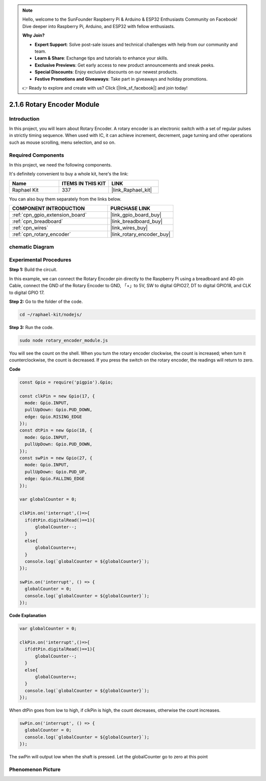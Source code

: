 .. note::

    Hello, welcome to the SunFounder Raspberry Pi & Arduino & ESP32 Enthusiasts Community on Facebook! Dive deeper into Raspberry Pi, Arduino, and ESP32 with fellow enthusiasts.

    **Why Join?**

    - **Expert Support**: Solve post-sale issues and technical challenges with help from our community and team.
    - **Learn & Share**: Exchange tips and tutorials to enhance your skills.
    - **Exclusive Previews**: Get early access to new product announcements and sneak peeks.
    - **Special Discounts**: Enjoy exclusive discounts on our newest products.
    - **Festive Promotions and Giveaways**: Take part in giveaways and holiday promotions.

    👉 Ready to explore and create with us? Click [|link_sf_facebook|] and join today!

.. _2.1.6_js:

2.1.6 Rotary Encoder Module
===========================

Introduction
------------------

In this project, you will learn about Rotary Encoder. A rotary encoder is
an electronic switch with a set of regular pulses in strictly timing
sequence. When used with IC, it can achieve increment, decrement, page
turning and other operations such as mouse scrolling, menu selection,
and so on.

Required Components
------------------------------

In this project, we need the following components. 

.. image:: ../img/Part_two_25.png

It's definitely convenient to buy a whole kit, here's the link: 

.. list-table::
    :widths: 20 20 20
    :header-rows: 1

    *   - Name	
        - ITEMS IN THIS KIT
        - LINK
    *   - Raphael Kit
        - 337
        - |link_Raphael_kit|

You can also buy them separately from the links below.

.. list-table::
    :widths: 30 20
    :header-rows: 1

    *   - COMPONENT INTRODUCTION
        - PURCHASE LINK

    *   - :ref:`cpn_gpio_extension_board`
        - |link_gpio_board_buy|
    *   - :ref:`cpn_breadboard`
        - |link_breadboard_buy|
    *   - :ref:`cpn_wires`
        - |link_wires_buy|
    *   - :ref:`cpn_rotary_encoder`
        - |link_rotary_encoder_buy|

chematic Diagram
------------------------

.. image:: ../img/image349.png
   :align: center

Experimental Procedures
-----------------------

**Step 1:** Build the circuit.

.. image:: ../img/2.1.6_fritzing.png
   :align: center

In this example, we can connect the Rotary Encoder pin directly to the
Raspberry Pi using a breadboard and 40-pin Cable, connect the GND of the Rotary 
Encoder to GND, 「+」to 5V, SW to digital GPIO27, DT to digital GPIO18, and CLK to digital GPIO
17.

**Step 2:** Go to the folder of the code.

.. raw:: html

   <run></run>

.. code-block::

    cd ~/raphael-kit/nodejs/

**Step 3:** Run the code.

.. raw:: html

   <run></run>

.. code-block::

    sudo node rotary_encoder_module.js

You will see the count on the shell. 
When you turn the rotary encoder clockwise, the count is increased; 
when turn it counterclockwise, the count is decreased. 
If you press the switch on the rotary encoder, the readings will return to zero.


**Code**

.. code-block:: js

    const Gpio = require('pigpio').Gpio;

    const clkPin = new Gpio(17, {
      mode: Gpio.INPUT,
      pullUpDown: Gpio.PUD_DOWN,
      edge: Gpio.RISING_EDGE
    });
    const dtPin = new Gpio(18, {
      mode: Gpio.INPUT,
      pullUpDown: Gpio.PUD_DOWN,    
    });
    const swPin = new Gpio(27, {
      mode: Gpio.INPUT,
      pullUpDown: Gpio.PUD_UP,
      edge: Gpio.FALLING_EDGE
    });

    var globalCounter = 0;

    clkPin.on('interrupt',()=>{
      if(dtPin.digitalRead()==1){
          globalCounter--;
      }
      else{
          globalCounter++;
      }
      console.log(`globalCounter = ${globalCounter}`);
    });

    swPin.on('interrupt', () => {
      globalCounter = 0;
      console.log(`globalCounter = ${globalCounter}`);
    });



**Code Explanation**


.. code-block:: js

    var globalCounter = 0;

    clkPin.on('interrupt',()=>{
      if(dtPin.digitalRead()==1){
          globalCounter--;
      }
      else{
          globalCounter++;
      }
      console.log(`globalCounter = ${globalCounter}`);
    });

When dtPin goes from low to high, if clkPin is high, 
the count decreases, 
otherwise the count increases.


.. code-block:: js

    swPin.on('interrupt', () => {
      globalCounter = 0;
      console.log(`globalCounter = ${globalCounter}`);
    });


The swPin will output low when the shaft is pressed. 
Let the globalCounter go to zero at this point


Phenomenon Picture
-------------------------

.. image:: ../img/2.1.6rotary_ecoder.JPG
   :align: center
   